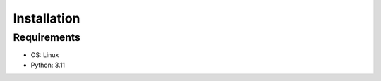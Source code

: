 .. _installation:

Installation
============

Requirements
------------

* OS: Linux
* Python: 3.11
